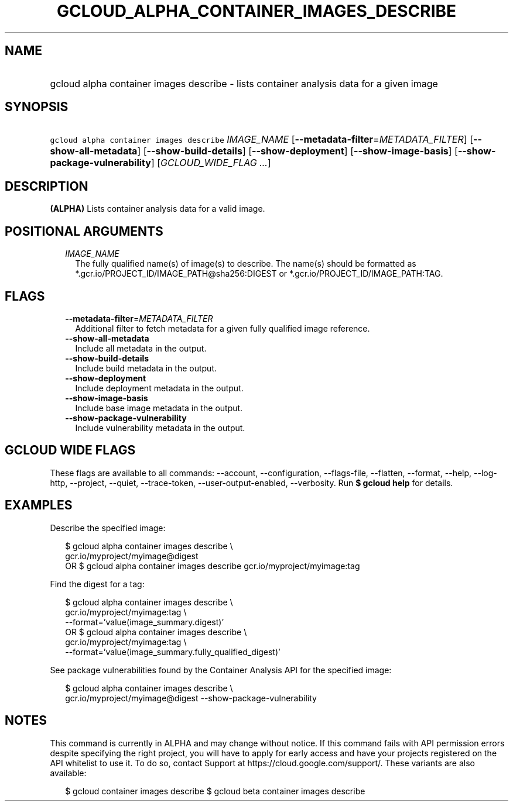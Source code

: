 
.TH "GCLOUD_ALPHA_CONTAINER_IMAGES_DESCRIBE" 1



.SH "NAME"
.HP
gcloud alpha container images describe \- lists container analysis data for a given image



.SH "SYNOPSIS"
.HP
\f5gcloud alpha container images describe\fR \fIIMAGE_NAME\fR [\fB\-\-metadata\-filter\fR=\fIMETADATA_FILTER\fR] [\fB\-\-show\-all\-metadata\fR] [\fB\-\-show\-build\-details\fR] [\fB\-\-show\-deployment\fR] [\fB\-\-show\-image\-basis\fR] [\fB\-\-show\-package\-vulnerability\fR] [\fIGCLOUD_WIDE_FLAG\ ...\fR]



.SH "DESCRIPTION"

\fB(ALPHA)\fR Lists container analysis data for a valid image.



.SH "POSITIONAL ARGUMENTS"

.RS 2m
.TP 2m
\fIIMAGE_NAME\fR
The fully qualified name(s) of image(s) to describe. The name(s) should be
formatted as *.gcr.io/PROJECT_ID/IMAGE_PATH@sha256:DIGEST or
*.gcr.io/PROJECT_ID/IMAGE_PATH:TAG.


.RE
.sp

.SH "FLAGS"

.RS 2m
.TP 2m
\fB\-\-metadata\-filter\fR=\fIMETADATA_FILTER\fR
Additional filter to fetch metadata for a given fully qualified image reference.

.TP 2m
\fB\-\-show\-all\-metadata\fR
Include all metadata in the output.

.TP 2m
\fB\-\-show\-build\-details\fR
Include build metadata in the output.

.TP 2m
\fB\-\-show\-deployment\fR
Include deployment metadata in the output.

.TP 2m
\fB\-\-show\-image\-basis\fR
Include base image metadata in the output.

.TP 2m
\fB\-\-show\-package\-vulnerability\fR
Include vulnerability metadata in the output.


.RE
.sp

.SH "GCLOUD WIDE FLAGS"

These flags are available to all commands: \-\-account, \-\-configuration,
\-\-flags\-file, \-\-flatten, \-\-format, \-\-help, \-\-log\-http, \-\-project,
\-\-quiet, \-\-trace\-token, \-\-user\-output\-enabled, \-\-verbosity. Run \fB$
gcloud help\fR for details.



.SH "EXAMPLES"

Describe the specified image:

.RS 2m
$ gcloud alpha container images describe \e
    gcr.io/myproject/myimage@digest
      OR
$ gcloud alpha container images describe gcr.io/myproject/myimage:tag
.RE

Find the digest for a tag:

.RS 2m
$ gcloud alpha container images describe \e
    gcr.io/myproject/myimage:tag \e
    \-\-format='value(image_summary.digest)'
      OR
$ gcloud alpha container images describe \e
    gcr.io/myproject/myimage:tag \e
    \-\-format='value(image_summary.fully_qualified_digest)'
.RE

See package vulnerabilities found by the Container Analysis API for the
specified image:

.RS 2m
$ gcloud alpha container images describe \e
    gcr.io/myproject/myimage@digest \-\-show\-package\-vulnerability
.RE



.SH "NOTES"

This command is currently in ALPHA and may change without notice. If this
command fails with API permission errors despite specifying the right project,
you will have to apply for early access and have your projects registered on the
API whitelist to use it. To do so, contact Support at
https://cloud.google.com/support/. These variants are also available:

.RS 2m
$ gcloud container images describe
$ gcloud beta container images describe
.RE

